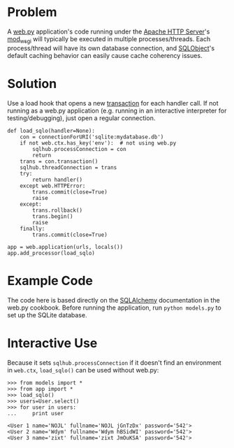 * Problem

  A [[http://webpy.org/][web.py]] application's code running under the [[https://httpd.apache.org/][Apache HTTP Server]]'s [[https://code.google.com/p/modwsgi/][mod_wsgi]] will typically be executed in multiple processes/threads. Each process/thread will have its own database connection, and [[http://www.sqlobject.org][SQLObject]]'s default caching behavior can easily cause cache coherency issues.

* Solution

  Use a load hook that opens a new [[http://www.sqlobject.org/SQLObject.html#transactions][transaction]] for each handler call. If not running as a web.py application (e.g. running in an interactive interpreter for testing/debugging), just open a regular connection.

: def load_sqlo(handler=None):
:     con = connectionForURI('sqlite:mydatabase.db')
:     if not web.ctx.has_key('env'):  # not using web.py
:         sqlhub.processConnection = con
:         return
:     trans = con.transaction()
:     sqlhub.threadConnection = trans
:     try:
:         return handler()
:     except web.HTTPError:
:         trans.commit(close=True)
:         raise
:     except:
:         trans.rollback()
:         trans.begin()
:         raise
:     finally:
:         trans.commit(close=True)
: 
: app = web.application(urls, locals())
: app.add_processor(load_sqlo)

* Example Code

  The code here is based directly on the [[https://github.com/webpy/webpy.github.com/blob/master/cookbook/sqlalchemy.md][SQLAlchemy]] documentation in the web.py cookbook. Before running the application, run =python models.py= to set up the SQLite database.

* Interactive Use

  Because it sets =sqlhub.processConnection= if it doesn't find an environment in =web.ctx=, =load_sqlo()= can be used without web.py:

: >>> from models import *
: >>> from app import *
: >>> load_sqlo()
: >>> users=User.select()
: >>> for user in users:
: ...     print user
: 
: <User 1 name='NOJL' fullname='NOJL jGnTzDx' password='542'>
: <User 2 name='Wdym' fullname='Wdym hBSidWI' password='542'>
: <User 3 name='zixt' fullname='zixt JmOuKSA' password='542'>
